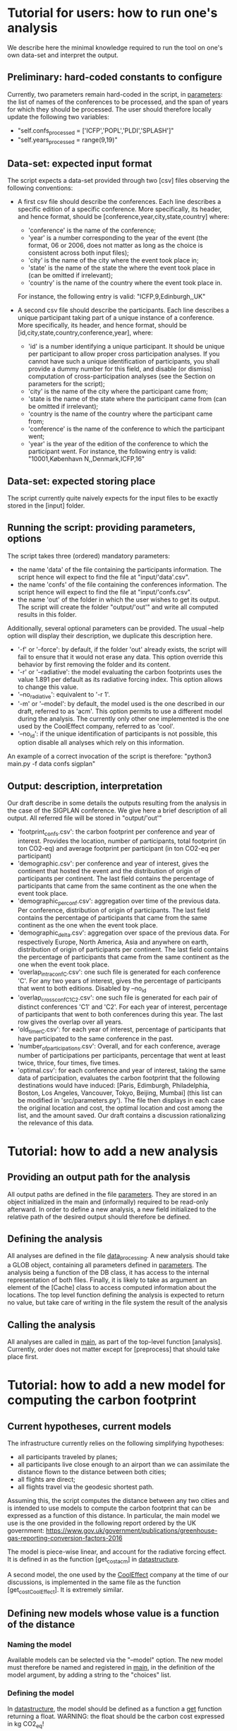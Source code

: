 * Tutorial for users: how to run one's analysis

  We describe here the minimal knowledge required to run the tool on one's own data-set and interpret the output.

** Preliminary: hard-coded constants to configure

   Currently, two parameters remain hard-coded in the script, in [[../src/parameters.py][parameters]]: the
   list of names of the conferences to be processed, and the span of years for
   which they should be processed. The user should therefore locally update the 
   following two variables:
   * "self.confs_processed = ['ICFP','POPL','PLDI','SPLASH']"
   * "self.years_processed = range(9,19)"

** Data-set: expected input format

   The script expects a data-set provided through two [csv] files observing
   the following conventions:

   * A first csv file should describe the conferences. Each line describes
     a specific edition of a specific conference. More specifically, its header,
     and hence format, should be [conference,year,city,state,country] where:
     - 'conference' is the name of the conference;
     - 'year' is a number corresponding to the year of the event (the format, 06
       or 2006, does not matter as long as the choice is consistent across both
       input files);
     - 'city' is the name of the city where the event took place in;
     - 'state' is the name of the state the where the event took place in (can be omitted if irrelevant);
     - 'country' is the name of the country where the event took place in.
     For instance, the following entry is valid: "ICFP,9,Edinburgh,,UK"
     
   * A second csv file should describe the participants. Each line describes a unique participant taking part of a unique instance of a conference. More specifically, its header, and hence format, should be [id,city,state,country,conference,year], where:
     - 'id' is a number identifying a unique participant. It should be unique per participant
       to allow proper cross participation analyses. 
       If you cannot have such a unique identification of participants, you shall provide a
       dummy number for this field, and disable (or dismiss) computation of cross-participation
       analyses (see the Section on parameters for the script);
     - 'city' is the name of the city where the participant came from;
     - 'state is the name of the state where the participant came from (can be omitted if irrelevant);
     - 'country is the name of the country where the participant came from;
     - 'conference' is the name of the conference to which the participant went;
     - 'year' is the year of the edition of the conference to which the participant went.
       For instance, the following entry is valid: "10001,København N,,Denmark,ICFP,16"

** Data-set: expected storing place
   
   The script currently quite naively expects for the input files to be exactly
   stored in the [input] folder.

** Running the script: providing parameters, options

   The script takes three (ordered) mandatory parameters:
   - the name 'data' of the file containing the participants information. 
     The script hence will expect to find the file at "input/'data'.csv".
   - the name 'confs' of the file containing the conferences information. 
     The script hence will expect to find the file at "input/'confs.csv".
   - the name 'out' of the folder in which the user wishes to get its output.
     The script will create the folder "output/'out'" and write all computed
     results in this folder.

   Additionally, several optional parameters can be provided. The usual --help
   option will display their description, we duplicate this description here.
   - '-f' or '--force': by default, if the folder 'out' already exists, the script
     will fail to ensure that it would not erase any data. This option override this
     behavior by first removing the folder and its content.
   - '-r' or '--radiative': the model evaluating the carbon footprints uses
     the value 1.891 per default as its radiative forcing index. This option
     allows to change this value.
   - '--no_radiative': equivalent to '-r 1'.
   - '-m' or '--model': by default, the model used is the one described in our draft,
     referred to as 'acm'. This option permits to use a different model during the analysis.
     The currently only other one implemented is the one used by the CoolEffect company,
     referred to as 'cool'.
   - '--no_id': if the unique identification of participants is not possible, this option
     disable all analyses which rely on this information.
     
   An example of a correct invocation of the script is therefore:
   "python3 main.py -f data confs sigplan"
   
** Output: description, interpretation

   Our draft describe in some details the outputs resulting from the analysis in the case of 
   the SIGPLAN conference. We give here a brief description of all output. All referred file
   will be stored in "output/'out'"
   - 'footprint_confs.csv': the carbon footprint per conference and year of interest.
     Provides the location, number of participants, total footprint (in ton CO2-eq) and
     average footprint per participant (in ton CO2-eq per participant)
   - 'demographic.csv': per conference and year of interest, gives the continent that
    hosted the event and the distribution of origin of participants per continent.
    The last field contains the percentage of participants that came from the same
    continent as the one when the event took place.
   - 'demographic_per_conf.csv': aggregation over time of the previous data. Per conference,
     distribution of origin of participants. The last field contains the percentage
     of participants that came from the same continent as the one when the event
     took place.
   - 'demographic_delta.csv': aggregation over space of the previous data. For respectively
     Europe, North America, Asia and anywhere on earth, distribution of origin of 
     participants per continent. The last field contains the percentage of participants
     that came from the same continent as the one when the event took place.
   - 'overlap_intra_conf_C.csv': one such file is generated for each conference 'C'. 
     For any two years of interest, gives the percentage of participants that went to
     both editions.
     Disabled by --no_id
   - 'overlap_cross_conf_C1_C2.csv': one such file is generated for each pair of distinct
     conferences 'C1' and 'C2'. For each year of interest, percentage of participants that
     went to both conferences during this year. The last row gives the overlap over all years.
   - 'old_timer_C.csv': for each year of interest, percentage of participants that have participated
     to the same conference in the past.
   - 'number_of_participations.csv': Overall, and for each conference, average number of participations
     per participants, percentage that went at least twice, thrice, four times, five times. 
   - 'optimal.csv': for each conference and year of interest, taking the same data of participation,
     evaluates the carbon footprint that the following destinations would have induced:
     [Paris, Edimburgh, Philadelphia, Boston, Los Angeles, Vancouver, Tokyo, Beijing, Mumbai] (this
     list can be modified in 'src/parameters.py'). 
     The file then displays in each case the original location and cost, the optimal location and
     cost among the list, and the amount saved.
     Our draft contains a discussion rationalizing the relevance of this data.


* Tutorial: how to add a new analysis

** Providing an output path for the analysis

   All output paths are defined in the file [[../src/parameters.py][parameters]].
   They are stored in an object initialized in the main and (informally) required to be 
   read-only afterward.
   In order to define a new analysis, a new field initialized to the relative path of
   the desired output should therefore be defined.

** Defining the analysis

   All analyses are defined in the file [[../src/data_processing.py][data_processing]]. 
   A new analysis should take a GLOB object, containing all parameters defined in [[../src/parameters.py][parameters]]. 
   The analysis being a function of the DB class, it has access to the internal representation
   of both files.
   Finally, it is likely to take as argument an element of the [Cache] class to access
   computed information about the locations.
   The top level function defining the analysis is expected to return no value, but take care
   of writing in the file system the result of the analysis

** Calling the analysis

   All analyses are called in [[../src/main.py][main]], as part of the top-level function [analysis].
   Currently, order does not matter except for [preprocess] that should take place first.

* Tutorial: how to add a new model for computing the carbon footprint

** Current hypotheses, current models

   The infrastructure currently relies on the following simplifying hypotheses:
   - all participants traveled by planes;
   - all participants live close enough to an airport than we can assimilate the distance flown to the distance between both cities;
   - all flights are direct;
   - all flights travel via the geodesic shortest path.

   Assuming this, the script computes the distance between any two cities and is
   intended to use models to compute the carbon footprint that can be expressed
   as a function of this distance. In particular, the main model we use is the
   one provided in the following report ordered by the UK government:
   https://www.gov.uk/government/publications/greenhouse-gas-reporting-conversion-factors-2016

   The model is piece-wise linear, and account for the radiative forcing effect.
   It is defined in as the function [get_cost_acm] in [[../src/datastructure.py][datastructure]].  
   
   A second model, the one used by the [[https://www.cooleffect.org/][CoolEffect]] company at the time of our discussions,
   is implemented in the same file as the function [get_cost_CoolEffect]. It is extremely similar.

** Defining new models whose value is a function of the distance

*** Naming the model

    Available models can be selected via the "--model" option. The new model must therefore
    be named and registered in [[../src/main.py][main]], in the definition of the model argument, by adding a
    string to the "choices" list.

*** Defining the model

    In [[../src/datastructure.py][datastructure]], the model should be defined as a function a _get_ function returning 
    a float.
    WARNING: the float should be the carbon cost expressed in kg CO2_eq! 

*** Defining a setter

    In [[../src/datastructure.py][datastructure]], the function should be wrapped into a _get_and_set_ function following the model of
    [get_and_set_cost_acm] or [get_and_set_cost_CoolEffect]

*** Enriching the selector

    In [[../src/datastructure.py][datastructure]], the function [get_footprint] and [get_and_set_footprint] should be enriched with
    a case calling the new get and get_and_set functions when the new model is selected.

** More involved models

   More involved models, i.e. models would cost depends on other factor than the raw distance between cities,
   would require a more significant refactoring and/or hacking.
   Exploring their relevance could however be an extremely interesting project. Please feel free to submit pull 
   request or open discussions as issues on the topic if you feel so inclined!

